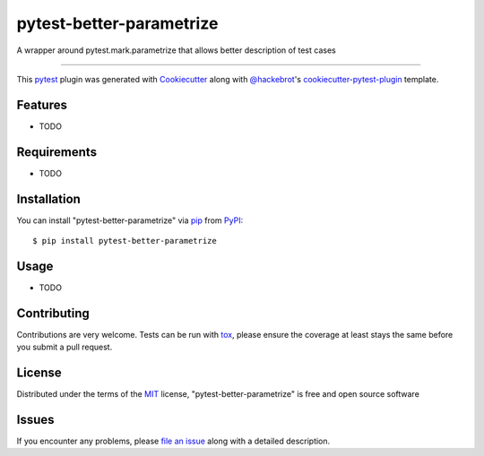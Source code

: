 =========================
pytest-better-parametrize
=========================

.. image:: https://img.shields.io/pypi/v/pytest-better-parametrize.svg
    :target: https://pypi.org/project/pytest-better-parametrize
    :alt: PyPI version

.. image:: https://img.shields.io/pypi/pyversions/pytest-better-parametrize.svg
    :target: https://pypi.org/project/pytest-better-parametrize
    :alt: Python versions

.. image:: https://github.com/binnev/pytest-better-parametrize/actions/workflows/main.yml/badge.svg
    :target: https://github.com/binnev/pytest-better-parametrize/actions/workflows/main.yml
    :alt: See Build Status on GitHub Actions

A wrapper around pytest.mark.parametrize that allows better description of test cases

----

This `pytest`_ plugin was generated with `Cookiecutter`_ along with `@hackebrot`_'s `cookiecutter-pytest-plugin`_ template.


Features
--------

* TODO


Requirements
------------

* TODO


Installation
------------

You can install "pytest-better-parametrize" via `pip`_ from `PyPI`_::

    $ pip install pytest-better-parametrize


Usage
-----

* TODO

Contributing
------------
Contributions are very welcome. Tests can be run with `tox`_, please ensure
the coverage at least stays the same before you submit a pull request.

License
-------

Distributed under the terms of the `MIT`_ license, "pytest-better-parametrize" is free and open source software


Issues
------

If you encounter any problems, please `file an issue`_ along with a detailed description.

.. _`Cookiecutter`: https://github.com/audreyr/cookiecutter
.. _`@hackebrot`: https://github.com/hackebrot
.. _`MIT`: https://opensource.org/licenses/MIT
.. _`BSD-3`: https://opensource.org/licenses/BSD-3-Clause
.. _`GNU GPL v3.0`: https://www.gnu.org/licenses/gpl-3.0.txt
.. _`Apache Software License 2.0`: https://www.apache.org/licenses/LICENSE-2.0
.. _`cookiecutter-pytest-plugin`: https://github.com/pytest-dev/cookiecutter-pytest-plugin
.. _`file an issue`: https://github.com/binnev/pytest-better-parametrize/issues
.. _`pytest`: https://github.com/pytest-dev/pytest
.. _`tox`: https://tox.readthedocs.io/en/latest/
.. _`pip`: https://pypi.org/project/pip/
.. _`PyPI`: https://pypi.org/project
